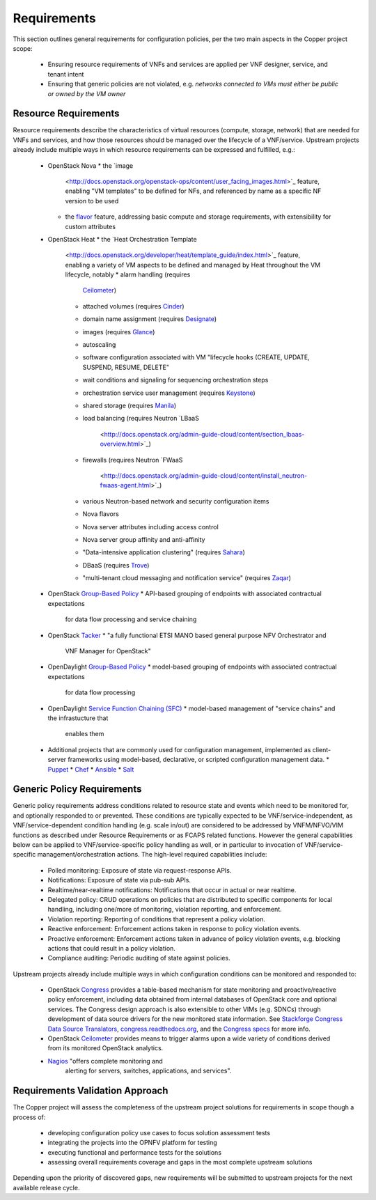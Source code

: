 Requirements
============
This section outlines general requirements for configuration policies,
per the two main aspects in the Copper project scope:
  * Ensuring resource requirements of VNFs and services are applied per VNF
    designer, service, and tenant intent
  * Ensuring that generic policies are not violated,
    e.g. *networks connected to VMs must either be public or owned by the VM owner*

Resource Requirements
+++++++++++++++++++++
Resource requirements describe the characteristics of virtual resources (compute,
storage, network) that are needed for VNFs and services, and how those resources
should be managed over the lifecycle of a VNF/service. Upstream projects already
include multiple ways in which resource requirements can be expressed and fulfilled, e.g.:
  * OpenStack Nova
    * the `image
      <http://docs.openstack.org/openstack-ops/content/user_facing_images.html>`_
      feature, enabling "VM templates" to be defined for NFs, and referenced by
      name as a specific NF version to be used
    * the `flavor <http://docs.openstack.org/openstack-ops/content/flavors.html>`_
      feature, addressing basic compute and storage requirements, with
      extensibility for custom attributes
  * OpenStack Heat
    * the `Heat Orchestration Template
      <http://docs.openstack.org/developer/heat/template_guide/index.html>`_
      feature, enabling a variety of VM aspects to be defined and managed by
      Heat throughout the VM lifecycle, notably
      * alarm handling (requires
        `Ceilometer <https://wiki.openstack.org/wiki/Ceilometer>`_)
      * attached volumes (requires
        `Cinder <https://wiki.openstack.org/wiki/Cinder>`_)
      * domain name assignment (requires
        `Designate <https://wiki.openstack.org/wiki/Designate>`_)
      * images (requires `Glance <https://wiki.openstack.org/wiki/Glance>`_)
      * autoscaling
      * software configuration associated with VM "lifecycle hooks (CREATE,
        UPDATE, SUSPEND, RESUME, DELETE"
      * wait conditions and signaling for sequencing orchestration steps
      * orchestration service user management (requires
        `Keystone <http://docs.openstack.org/developer/keystone/>`_)
      * shared storage (requires `Manila <https://wiki.openstack.org/wiki/Manila>`_)
      * load balancing (requires Neutron
        `LBaaS
         <http://docs.openstack.org/admin-guide-cloud/content/section_lbaas-overview.html>`_)
      * firewalls (requires Neutron
        `FWaaS
         <http://docs.openstack.org/admin-guide-cloud/content/install_neutron-fwaas-agent.html>`_)
      * various Neutron-based network and security configuration items
      * Nova flavors
      * Nova server attributes including access control
      * Nova server group affinity and anti-affinity
      * "Data-intensive application clustering" (requires
        `Sahara <https://wiki.openstack.org/wiki/Sahara>`_)
      * DBaaS (requires `Trove <http://docs.openstack.org/developer/trove/>`_)
      * "multi-tenant cloud messaging and notification service" (requires
        `Zaqar <http://docs.openstack.org/developer/zaqar/>`_)
  * OpenStack `Group-Based Policy
    <https://wiki.openstack.org/wiki/GroupBasedPolicy>`_
    * API-based grouping of endpoints with associated contractual expectations
      for data flow processing and service chaining
  * OpenStack `Tacker <https://wiki.openstack.org/wiki/Tacker>`_
    * "a fully functional ETSI MANO based general purpose NFV Orchestrator and
      VNF Manager for OpenStack"
  * OpenDaylight `Group-Based Policy
    <https://wiki.opendaylight.org/view/Group_Based_Policy_(GBP)>`_
    * model-based grouping of endpoints with associated contractual expectations
      for data flow processing
  * OpenDaylight `Service Function Chaining (SFC)
    <https://wiki.opendaylight.org/view/Service_Function_Chaining:Main>`_
    * model-based management of "service chains" and the infrastucture that
      enables them
  * Additional projects that are commonly used for configuration management,
    implemented as client-server frameworks using model-based, declarative, or
    scripted configuration management data.
    * `Puppet <https://puppetlabs.com/puppet/puppet-open-source>`_
    * `Chef <https://www.chef.io/chef/>`_
    * `Ansible <http://docs.ansible.com/ansible/index.html>`_
    * `Salt <http://saltstack.com/community/>`_

Generic Policy Requirements
+++++++++++++++++++++++++++
Generic policy requirements address conditions related to resource state and
events which need to be monitored for, and optionally responded to or prevented.
These conditions are typically expected to be VNF/service-independent, as
VNF/service-dependent condition handling (e.g. scale in/out) are considered to
be addressed by VNFM/NFVO/VIM functions as described under Resource Requirements
or as FCAPS related functions. However the general capabilities below can be
applied to VNF/service-specific policy handling as well, or in particular to
invocation of VNF/service-specific management/orchestration actions. The
high-level required capabilities include:
  * Polled monitoring: Exposure of state via request-response APIs.
  * Notifications: Exposure of state via pub-sub APIs.
  * Realtime/near-realtime notifications: Notifications that occur in actual or
    near realtime.
  * Delegated policy: CRUD operations on policies that are distributed to
    specific components for local handling, including one/more of monitoring,
    violation reporting, and enforcement.
  * Violation reporting: Reporting of conditions that represent a policy violation.
  * Reactive enforcement: Enforcement actions taken in response to policy
    violation events.
  * Proactive enforcement: Enforcement actions taken in advance of policy
    violation events,
    e.g. blocking actions that could result in a policy violation.
  * Compliance auditing: Periodic auditing of state against policies.

Upstream projects already include multiple ways in which configuration conditions
can be monitored and responded to:
  * OpenStack `Congress <https://wiki.openstack.org/wiki/Congress>`_ provides a
    table-based mechanism for state monitoring and proactive/reactive policy
    enforcement, including data obtained from internal databases of OpenStack
    core and optional services. The Congress design approach is also extensible
    to other VIMs (e.g. SDNCs) through development of data source drivers for
    the new monitored state information. See `Stackforge Congress Data Source
    Translators
    <https://github.com/stackforge/congress/tree/master/congress/datasources>`_,
    `congress.readthedocs.org
    <http://congress.readthedocs.org/en/latest/cloudservices.html#drivers>`_,
    and the `Congress specs <https://github.com/stackforge/congress-specs>`_ for
    more info.
  * OpenStack `Ceilometer <https://wiki.openstack.org/wiki/Ceilometer>`_
    provides means to trigger alarms upon a wide variety of conditions derived
    from its monitored OpenStack analytics.
  * `Nagios <https://www.nagios.org/#/>`_ "offers complete monitoring and
     alerting for servers, switches, applications, and services".

Requirements Validation Approach
++++++++++++++++++++++++++++++++
The Copper project will assess the completeness of the upstream project solutions
for requirements in scope though a process of:
  * developing configuration policy use cases to focus solution assessment tests
  * integrating the projects into the OPNFV platform for testing
  * executing functional and performance tests for the solutions
  * assessing overall requirements coverage and gaps in the most complete
    upstream solutions

Depending upon the priority of discovered gaps, new requirements will be
submitted to upstream projects for the next available release cycle.
